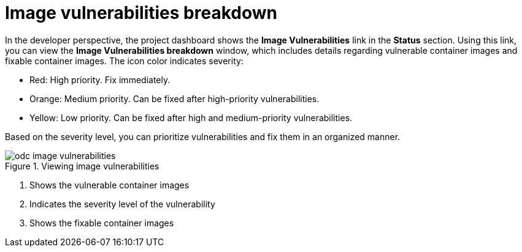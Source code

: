 // Module included in the following assemblies:
//
// * applications/odc-monitoring-project-and-application-metrics-using-developer-perspective.adoc

:_content-type: CONCEPT
[id="odc-image-vulnerabilities-breakdown_{context}"]
= Image vulnerabilities breakdown

In the developer perspective, the project dashboard shows the *Image Vulnerabilities* link in the *Status* section. Using this link, you can view the *Image Vulnerabilities breakdown* window, which includes details regarding vulnerable container images and fixable container images. The icon color indicates severity:

* Red: High priority. Fix immediately.
* Orange: Medium priority. Can be fixed after high-priority vulnerabilities.
* Yellow: Low priority. Can be fixed after high and medium-priority vulnerabilities.

Based on the severity level, you can prioritize vulnerabilities and fix them in an organized manner.

.Viewing image vulnerabilities
image::odc_image_vulnerabilities.png[]

<1> Shows the vulnerable container images
<2> Indicates the severity level of the vulnerability
<3> Shows the fixable container images
